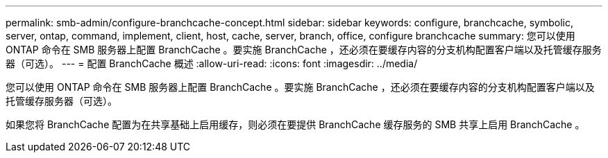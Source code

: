 ---
permalink: smb-admin/configure-branchcache-concept.html 
sidebar: sidebar 
keywords: configure, branchcache, symbolic, server, ontap, command, implement, client, host, cache, server, branch, office, configure branchcache 
summary: 您可以使用 ONTAP 命令在 SMB 服务器上配置 BranchCache 。要实施 BranchCache ，还必须在要缓存内容的分支机构配置客户端以及托管缓存服务器（可选）。 
---
= 配置 BranchCache 概述
:allow-uri-read: 
:icons: font
:imagesdir: ../media/


[role="lead"]
您可以使用 ONTAP 命令在 SMB 服务器上配置 BranchCache 。要实施 BranchCache ，还必须在要缓存内容的分支机构配置客户端以及托管缓存服务器（可选）。

如果您将 BranchCache 配置为在共享基础上启用缓存，则必须在要提供 BranchCache 缓存服务的 SMB 共享上启用 BranchCache 。
